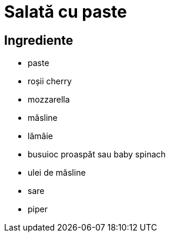 = Salată cu paste

== Ingrediente

* paste
* roșii cherry
* mozzarella
* măsline
* lămâie
* busuioc proaspăt sau baby spinach
* ulei de măsline
* sare
* piper
